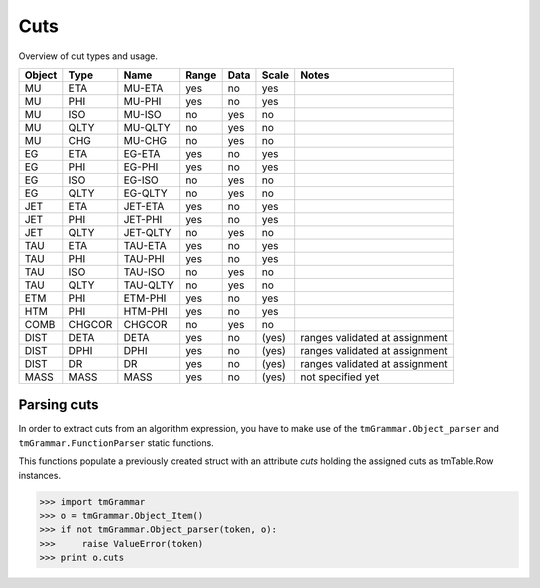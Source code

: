 Cuts
====

Overview of cut types and usage.

======  ======  ========  =====  ====  =====  =====
Object  Type    Name      Range  Data  Scale  Notes
======  ======  ========  =====  ====  =====  =====
MU      ETA     MU-ETA    yes    no    yes
MU      PHI     MU-PHI    yes    no    yes
MU      ISO     MU-ISO    no     yes   no
MU      QLTY    MU-QLTY   no     yes   no
MU      CHG     MU-CHG    no     yes   no
EG      ETA     EG-ETA    yes    no    yes
EG      PHI     EG-PHI    yes    no    yes
EG      ISO     EG-ISO    no     yes   no
EG      QLTY    EG-QLTY   no     yes   no
JET     ETA     JET-ETA   yes    no    yes
JET     PHI     JET-PHI   yes    no    yes
JET     QLTY    JET-QLTY  no     yes   no
TAU     ETA     TAU-ETA   yes    no    yes
TAU     PHI     TAU-PHI   yes    no    yes
TAU     ISO     TAU-ISO   no     yes   no
TAU     QLTY    TAU-QLTY  no     yes   no
ETM     PHI     ETM-PHI   yes    no    yes
HTM     PHI     HTM-PHI   yes    no    yes
COMB    CHGCOR  CHGCOR    no     yes   no
DIST    DETA    DETA      yes    no    (yes)  ranges validated at assignment
DIST    DPHI    DPHI      yes    no    (yes)  ranges validated at assignment
DIST    DR      DR        yes    no    (yes)  ranges validated at assignment
MASS    MASS    MASS      yes    no    (yes)  not specified yet
======  ======  ========  =====  ====  =====  =====

Parsing cuts
------------

In order to extract cuts from an algorithm expression, you have to make use of
the ``tmGrammar.Object_parser`` and ``tmGrammar.FunctionParser`` static functions.

This functions populate a previously created struct with an attribute *cuts*
holding the assigned cuts as tmTable.Row instances.

>>> import tmGrammar
>>> o = tmGrammar.Object_Item()
>>> if not tmGrammar.Object_parser(token, o):
>>>     raise ValueError(token)
>>> print o.cuts
